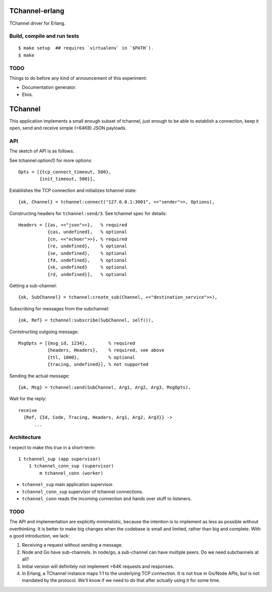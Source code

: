 TChannel-erlang
===============

TChannel driver for Erlang.

Build, compile and run tests
----------------------------

::

    $ make setup  ## requires `virtualenv` in `$PATH`).
    $ make

TODO
----

Things to do before any kind of announcement of this experiment:

* Documentation generator.
* Elvis.

TChannel
========

This application implements a small enough subset of tchannel, just enough to
be able to establish a connection, keep it open, send and receive simple
(<64KB) JSON payloads.

API
---

The sketch of API is as follows.

See tchannel:option/0 for more options::

  Opts = [{tcp_connect_timeout, 500},
          {init_timeout, 500}],

Establishes the TCP connection and initializes tchannel state::

  {ok, Channel} = tchannel:connect("127.0.0.1:3001", <<"sender">>, Options),

Constructing headers for ``tchannel:send/3``. See tchannel spec for details::

  Headers = [{as, <<"json">>},   % required
             {cas, undefined},   % optional
             {cn, <<"echoer">>}, % required
             {re, undefined},    % optional
             {se, undefined},    % optional
             {fd, undefined},    % optional
             {sk, undefined}     % optional
             {rd, undefined}],   % optional

Getting a sub-channel::

  {ok, SubChannel} = tchannel:create_sub(Channel, <<"destination_service">>),

Subscribing for messages from the subchannel::

  {ok, Ref} = tchannel:subscribe(SubChannel, self()),

Contstructing outgoing message::

  MsgOpts = [{msg_id, 1234},        % required
             {headers, Headers},    % required, see above
             {ttl, 1000},           % optional
             {tracing, undefined}], % not supported

Sending the actual message::

  {ok, Msg} = tchannel:send(SubChannel, Arg1, Arg2, Arg3, MsgOpts),

Wait for the reply::

  receive
    {Ref, {Id, Code, Tracing, Headers, Arg1, Arg2, Arg3}} ->
        ...

Architecture
------------

I expect to make this true in a short-term::

    1 tchannel_sup (app supervisor)
        1 tchannel_conn_sup (supervisor)
            m tchannel_conn (worker)

* ``tchannel_sup`` main application supervisor.
* ``tchannel_conn_sup`` supervisor of tchannel connections.
* ``tchannel_conn`` reads the incoming connection and hands over stuff to
  listeners.

TODO
----

The API and implementation are explicitly minimalistic, because the intention
is to implement as less as possible without overthinking. It is better to make
big changes when the codebase is small and limited, rather than big and
complete. With a good introduction, we lack:

1. Receiving a request without sending a message.
2. Node and Go have sub-channels. In node/go, a sub-channel can have multiple
   peers. Do we need subchannels at all?
3. Initial version will definitely not implement >64K requests and responses.
4. In Erlang, a TChannel instance maps 1:1 to the underlying TCP connection. It
   is not true in Go/Node APIs, but is not mandated by the protocol. We'll know
   if we need to do that after actually using it for some time.

